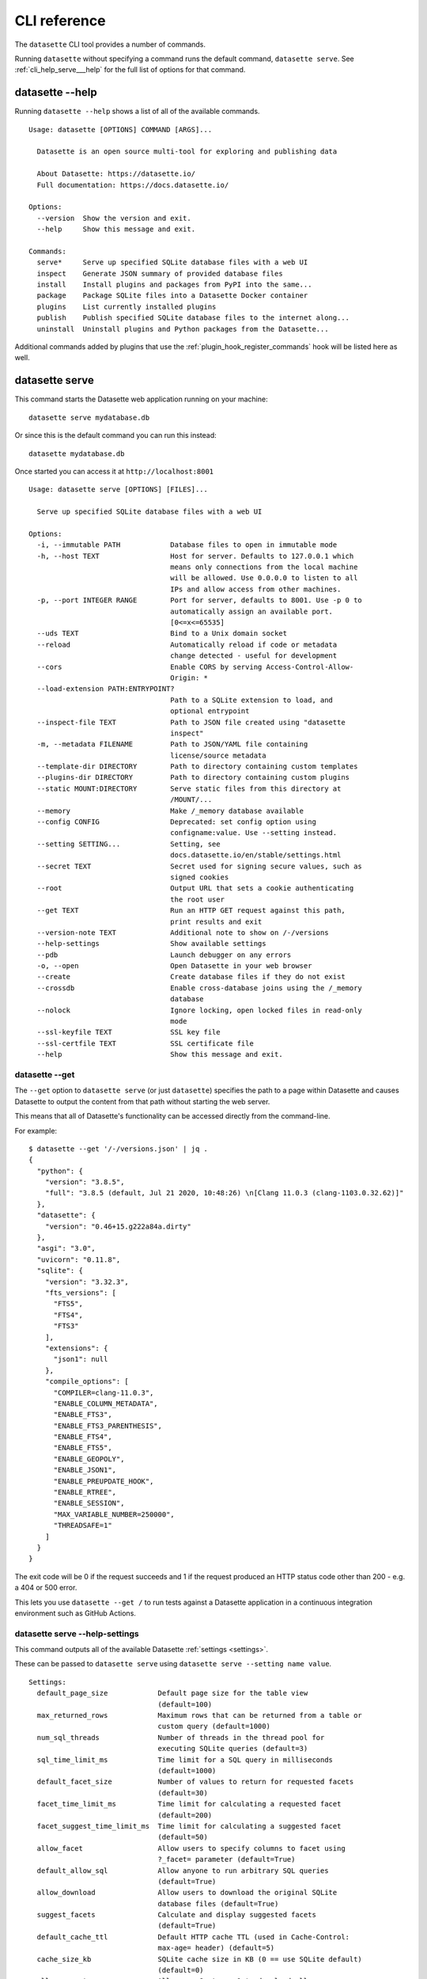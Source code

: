 .. _cli_reference:

===============
 CLI reference
===============

The ``datasette`` CLI tool provides a number of commands.

Running ``datasette`` without specifying a command runs the default command, ``datasette serve``.  See :ref:`cli_help_serve___help` for the full list of options for that command.

.. [[[cog
    from datasette import cli
    from click.testing import CliRunner
    import textwrap
    def help(args):
        title = "datasette " + " ".join(args)
        cog.out("\n::\n\n")
        result = CliRunner().invoke(cli.cli, args)
        output = result.output.replace("Usage: cli ", "Usage: datasette ")
        cog.out(textwrap.indent(output, '    '))
        cog.out("\n\n")
.. ]]]
.. [[[end]]]

.. _cli_help___help:

datasette --help
================

Running ``datasette --help`` shows a list of all of the available commands.

.. [[[cog
    help(["--help"])
.. ]]]

::

    Usage: datasette [OPTIONS] COMMAND [ARGS]...

      Datasette is an open source multi-tool for exploring and publishing data

      About Datasette: https://datasette.io/
      Full documentation: https://docs.datasette.io/

    Options:
      --version  Show the version and exit.
      --help     Show this message and exit.

    Commands:
      serve*     Serve up specified SQLite database files with a web UI
      inspect    Generate JSON summary of provided database files
      install    Install plugins and packages from PyPI into the same...
      package    Package SQLite files into a Datasette Docker container
      plugins    List currently installed plugins
      publish    Publish specified SQLite database files to the internet along...
      uninstall  Uninstall plugins and Python packages from the Datasette...


.. [[[end]]]

Additional commands added by plugins that use the :ref:`plugin_hook_register_commands` hook will be listed here as well.

.. _cli_help_serve___help:

datasette serve
===============

This command starts the Datasette web application running on your machine::

    datasette serve mydatabase.db

Or since this is the default command you can run this instead::

    datasette mydatabase.db

Once started you can access it at ``http://localhost:8001``

.. [[[cog
    help(["serve", "--help"])
.. ]]]

::

    Usage: datasette serve [OPTIONS] [FILES]...

      Serve up specified SQLite database files with a web UI

    Options:
      -i, --immutable PATH            Database files to open in immutable mode
      -h, --host TEXT                 Host for server. Defaults to 127.0.0.1 which
                                      means only connections from the local machine
                                      will be allowed. Use 0.0.0.0 to listen to all
                                      IPs and allow access from other machines.
      -p, --port INTEGER RANGE        Port for server, defaults to 8001. Use -p 0 to
                                      automatically assign an available port.
                                      [0<=x<=65535]
      --uds TEXT                      Bind to a Unix domain socket
      --reload                        Automatically reload if code or metadata
                                      change detected - useful for development
      --cors                          Enable CORS by serving Access-Control-Allow-
                                      Origin: *
      --load-extension PATH:ENTRYPOINT?
                                      Path to a SQLite extension to load, and
                                      optional entrypoint
      --inspect-file TEXT             Path to JSON file created using "datasette
                                      inspect"
      -m, --metadata FILENAME         Path to JSON/YAML file containing
                                      license/source metadata
      --template-dir DIRECTORY        Path to directory containing custom templates
      --plugins-dir DIRECTORY         Path to directory containing custom plugins
      --static MOUNT:DIRECTORY        Serve static files from this directory at
                                      /MOUNT/...
      --memory                        Make /_memory database available
      --config CONFIG                 Deprecated: set config option using
                                      configname:value. Use --setting instead.
      --setting SETTING...            Setting, see
                                      docs.datasette.io/en/stable/settings.html
      --secret TEXT                   Secret used for signing secure values, such as
                                      signed cookies
      --root                          Output URL that sets a cookie authenticating
                                      the root user
      --get TEXT                      Run an HTTP GET request against this path,
                                      print results and exit
      --version-note TEXT             Additional note to show on /-/versions
      --help-settings                 Show available settings
      --pdb                           Launch debugger on any errors
      -o, --open                      Open Datasette in your web browser
      --create                        Create database files if they do not exist
      --crossdb                       Enable cross-database joins using the /_memory
                                      database
      --nolock                        Ignore locking, open locked files in read-only
                                      mode
      --ssl-keyfile TEXT              SSL key file
      --ssl-certfile TEXT             SSL certificate file
      --help                          Show this message and exit.


.. [[[end]]]


.. _cli_datasette_get:

datasette --get
---------------

The ``--get`` option to ``datasette serve`` (or just ``datasette``) specifies the path to a page within Datasette and causes Datasette to output the content from that path without starting the web server.

This means that all of Datasette's functionality can be accessed directly from the command-line.

For example::

    $ datasette --get '/-/versions.json' | jq .
    {
      "python": {
        "version": "3.8.5",
        "full": "3.8.5 (default, Jul 21 2020, 10:48:26) \n[Clang 11.0.3 (clang-1103.0.32.62)]"
      },
      "datasette": {
        "version": "0.46+15.g222a84a.dirty"
      },
      "asgi": "3.0",
      "uvicorn": "0.11.8",
      "sqlite": {
        "version": "3.32.3",
        "fts_versions": [
          "FTS5",
          "FTS4",
          "FTS3"
        ],
        "extensions": {
          "json1": null
        },
        "compile_options": [
          "COMPILER=clang-11.0.3",
          "ENABLE_COLUMN_METADATA",
          "ENABLE_FTS3",
          "ENABLE_FTS3_PARENTHESIS",
          "ENABLE_FTS4",
          "ENABLE_FTS5",
          "ENABLE_GEOPOLY",
          "ENABLE_JSON1",
          "ENABLE_PREUPDATE_HOOK",
          "ENABLE_RTREE",
          "ENABLE_SESSION",
          "MAX_VARIABLE_NUMBER=250000",
          "THREADSAFE=1"
        ]
      }
    }

The exit code will be 0 if the request succeeds and 1 if the request produced an HTTP status code other than 200 - e.g. a 404 or 500 error.

This lets you use ``datasette --get /`` to run tests against a Datasette application in a continuous integration environment such as GitHub Actions.

.. _cli_help_serve___help_settings:

datasette serve --help-settings
-------------------------------

This command outputs all of the available Datasette :ref:`settings <settings>`.

These can be passed to ``datasette serve`` using ``datasette serve --setting name value``.

.. [[[cog
    help(["--help-settings"])
.. ]]]

::

    Settings:
      default_page_size            Default page size for the table view
                                   (default=100)
      max_returned_rows            Maximum rows that can be returned from a table or
                                   custom query (default=1000)
      num_sql_threads              Number of threads in the thread pool for
                                   executing SQLite queries (default=3)
      sql_time_limit_ms            Time limit for a SQL query in milliseconds
                                   (default=1000)
      default_facet_size           Number of values to return for requested facets
                                   (default=30)
      facet_time_limit_ms          Time limit for calculating a requested facet
                                   (default=200)
      facet_suggest_time_limit_ms  Time limit for calculating a suggested facet
                                   (default=50)
      allow_facet                  Allow users to specify columns to facet using
                                   ?_facet= parameter (default=True)
      default_allow_sql            Allow anyone to run arbitrary SQL queries
                                   (default=True)
      allow_download               Allow users to download the original SQLite
                                   database files (default=True)
      suggest_facets               Calculate and display suggested facets
                                   (default=True)
      default_cache_ttl            Default HTTP cache TTL (used in Cache-Control:
                                   max-age= header) (default=5)
      cache_size_kb                SQLite cache size in KB (0 == use SQLite default)
                                   (default=0)
      allow_csv_stream             Allow .csv?_stream=1 to download all rows
                                   (ignoring max_returned_rows) (default=True)
      max_csv_mb                   Maximum size allowed for CSV export in MB - set 0
                                   to disable this limit (default=100)
      truncate_cells_html          Truncate cells longer than this in HTML table
                                   view - set 0 to disable (default=2048)
      force_https_urls             Force URLs in API output to always use https://
                                   protocol (default=False)
      template_debug               Allow display of template debug information with
                                   ?_context=1 (default=False)
      trace_debug                  Allow display of SQL trace debug information with
                                   ?_trace=1 (default=False)
      base_url                     Datasette URLs should use this base path
                                   (default=/)



.. [[[end]]]

.. _cli_help_plugins___help:

datasette plugins
=================

Output JSON showing all currently installed plugins, their versions, whether they include static files or templates and which :ref:`plugin_hooks` they use.

.. [[[cog
    help(["plugins", "--help"])
.. ]]]

::

    Usage: datasette plugins [OPTIONS]

      List currently installed plugins

    Options:
      --all                    Include built-in default plugins
      --plugins-dir DIRECTORY  Path to directory containing custom plugins
      --help                   Show this message and exit.


.. [[[end]]]

Example output:

.. code-block:: json

    [
        {
            "name": "datasette-geojson",
            "static": false,
            "templates": false,
            "version": "0.3.1",
            "hooks": [
                "register_output_renderer"
            ]
        },
        {
            "name": "datasette-geojson-map",
            "static": true,
            "templates": false,
            "version": "0.4.0",
            "hooks": [
                "extra_body_script",
                "extra_css_urls",
                "extra_js_urls"
            ]
        },
        {
            "name": "datasette-leaflet",
            "static": true,
            "templates": false,
            "version": "0.2.2",
            "hooks": [
                "extra_body_script",
                "extra_template_vars"
            ]
        }
    ]


.. _cli_help_install___help:

datasette install
=================

Install new Datasette plugins. This command works like ``pip install`` but ensures that your plugins will be installed into the same environment as Datasette.

This command::

    datasette install datasette-cluster-map

Would install the `datasette-cluster-map <https://datasette.io/plugins/datasette-cluster-map>`__ plugin.

.. [[[cog
    help(["install", "--help"])
.. ]]]

::

    Usage: datasette install [OPTIONS] PACKAGES...

      Install plugins and packages from PyPI into the same environment as Datasette

    Options:
      -U, --upgrade  Upgrade packages to latest version
      --help         Show this message and exit.


.. [[[end]]]

.. _cli_help_uninstall___help:

datasette uninstall
===================

Uninstall one or more plugins.

.. [[[cog
    help(["uninstall", "--help"])
.. ]]]

::

    Usage: datasette uninstall [OPTIONS] PACKAGES...

      Uninstall plugins and Python packages from the Datasette environment

    Options:
      -y, --yes  Don't ask for confirmation
      --help     Show this message and exit.


.. [[[end]]]

.. _cli_help_publish___help:

datasette publish
=================

Shows a list of available deployment targets for :ref:`publishing data <publishing>` with Datasette.

Additional deployment targets can be added by plugins that use the :ref:`plugin_hook_publish_subcommand` hook.

.. [[[cog
    help(["publish", "--help"])
.. ]]]

::

    Usage: datasette publish [OPTIONS] COMMAND [ARGS]...

      Publish specified SQLite database files to the internet along with a
      Datasette-powered interface and API

    Options:
      --help  Show this message and exit.

    Commands:
      cloudrun  Publish databases to Datasette running on Cloud Run
      heroku    Publish databases to Datasette running on Heroku


.. [[[end]]]


.. _cli_help_publish_cloudrun___help:

datasette publish cloudrun
==========================

See :ref:`publish_cloud_run`.

.. [[[cog
    help(["publish", "cloudrun", "--help"])
.. ]]]

::

    Usage: datasette publish cloudrun [OPTIONS] [FILES]...

      Publish databases to Datasette running on Cloud Run

    Options:
      -m, --metadata FILENAME         Path to JSON/YAML file containing metadata to
                                      publish
      --extra-options TEXT            Extra options to pass to datasette serve
      --branch TEXT                   Install datasette from a GitHub branch e.g.
                                      main
      --template-dir DIRECTORY        Path to directory containing custom templates
      --plugins-dir DIRECTORY         Path to directory containing custom plugins
      --static MOUNT:DIRECTORY        Serve static files from this directory at
                                      /MOUNT/...
      --install TEXT                  Additional packages (e.g. plugins) to install
      --plugin-secret <TEXT TEXT TEXT>...
                                      Secrets to pass to plugins, e.g. --plugin-
                                      secret datasette-auth-github client_id xxx
      --version-note TEXT             Additional note to show on /-/versions
      --secret TEXT                   Secret used for signing secure values, such as
                                      signed cookies
      --title TEXT                    Title for metadata
      --license TEXT                  License label for metadata
      --license_url TEXT              License URL for metadata
      --source TEXT                   Source label for metadata
      --source_url TEXT               Source URL for metadata
      --about TEXT                    About label for metadata
      --about_url TEXT                About URL for metadata
      -n, --name TEXT                 Application name to use when building
      --service TEXT                  Cloud Run service to deploy (or over-write)
      --spatialite                    Enable SpatialLite extension
      --show-files                    Output the generated Dockerfile and
                                      metadata.json
      --memory TEXT                   Memory to allocate in Cloud Run, e.g. 1Gi
      --cpu [1|2|4]                   Number of vCPUs to allocate in Cloud Run
      --timeout INTEGER               Build timeout in seconds
      --apt-get-install TEXT          Additional packages to apt-get install
      --max-instances INTEGER         Maximum Cloud Run instances
      --min-instances INTEGER         Minimum Cloud Run instances
      --help                          Show this message and exit.


.. [[[end]]]


.. _cli_help_publish_heroku___help:

datasette publish heroku
========================

See :ref:`publish_heroku`.

.. [[[cog
    help(["publish", "heroku", "--help"])
.. ]]]

::

    Usage: datasette publish heroku [OPTIONS] [FILES]...

      Publish databases to Datasette running on Heroku

    Options:
      -m, --metadata FILENAME         Path to JSON/YAML file containing metadata to
                                      publish
      --extra-options TEXT            Extra options to pass to datasette serve
      --branch TEXT                   Install datasette from a GitHub branch e.g.
                                      main
      --template-dir DIRECTORY        Path to directory containing custom templates
      --plugins-dir DIRECTORY         Path to directory containing custom plugins
      --static MOUNT:DIRECTORY        Serve static files from this directory at
                                      /MOUNT/...
      --install TEXT                  Additional packages (e.g. plugins) to install
      --plugin-secret <TEXT TEXT TEXT>...
                                      Secrets to pass to plugins, e.g. --plugin-
                                      secret datasette-auth-github client_id xxx
      --version-note TEXT             Additional note to show on /-/versions
      --secret TEXT                   Secret used for signing secure values, such as
                                      signed cookies
      --title TEXT                    Title for metadata
      --license TEXT                  License label for metadata
      --license_url TEXT              License URL for metadata
      --source TEXT                   Source label for metadata
      --source_url TEXT               Source URL for metadata
      --about TEXT                    About label for metadata
      --about_url TEXT                About URL for metadata
      -n, --name TEXT                 Application name to use when deploying
      --tar TEXT                      --tar option to pass to Heroku, e.g.
                                      --tar=/usr/local/bin/gtar
      --generate-dir DIRECTORY        Output generated application files and stop
                                      without deploying
      --help                          Show this message and exit.


.. [[[end]]]

.. _cli_help_package___help:

datasette package
=================

Package SQLite files into a Datasette Docker container, see :ref:`cli_package`.

.. [[[cog
    help(["package", "--help"])
.. ]]]

::

    Usage: datasette package [OPTIONS] FILES...

      Package SQLite files into a Datasette Docker container

    Options:
      -t, --tag TEXT            Name for the resulting Docker container, can
                                optionally use name:tag format
      -m, --metadata FILENAME   Path to JSON/YAML file containing metadata to
                                publish
      --extra-options TEXT      Extra options to pass to datasette serve
      --branch TEXT             Install datasette from a GitHub branch e.g. main
      --template-dir DIRECTORY  Path to directory containing custom templates
      --plugins-dir DIRECTORY   Path to directory containing custom plugins
      --static MOUNT:DIRECTORY  Serve static files from this directory at /MOUNT/...
      --install TEXT            Additional packages (e.g. plugins) to install
      --spatialite              Enable SpatialLite extension
      --version-note TEXT       Additional note to show on /-/versions
      --secret TEXT             Secret used for signing secure values, such as
                                signed cookies
      -p, --port INTEGER RANGE  Port to run the server on, defaults to 8001
                                [1<=x<=65535]
      --title TEXT              Title for metadata
      --license TEXT            License label for metadata
      --license_url TEXT        License URL for metadata
      --source TEXT             Source label for metadata
      --source_url TEXT         Source URL for metadata
      --about TEXT              About label for metadata
      --about_url TEXT          About URL for metadata
      --help                    Show this message and exit.


.. [[[end]]]


.. _cli_help_inspect___help:

datasette inspect
=================

Outputs JSON representing introspected data about one or more SQLite database files.

If you are opening an immutable database, you can pass this file to the ``--inspect-data`` option to improve Datasette's performance by allowing it to skip running row counts against the database when it first starts running::

    datasette inspect mydatabase.db > inspect-data.json
    datasette serve -i mydatabase.db --inspect-file inspect-data.json

This performance optimization is used automatically by some of the ``datasette publish`` commands. You are unlikely to need to apply this optimization manually.

.. [[[cog
    help(["inspect", "--help"])
.. ]]]

::

    Usage: datasette inspect [OPTIONS] [FILES]...

      Generate JSON summary of provided database files

      This can then be passed to "datasette --inspect-file" to speed up count
      operations against immutable database files.

    Options:
      --inspect-file TEXT
      --load-extension PATH:ENTRYPOINT?
                                      Path to a SQLite extension to load, and
                                      optional entrypoint
      --help                          Show this message and exit.


.. [[[end]]]

